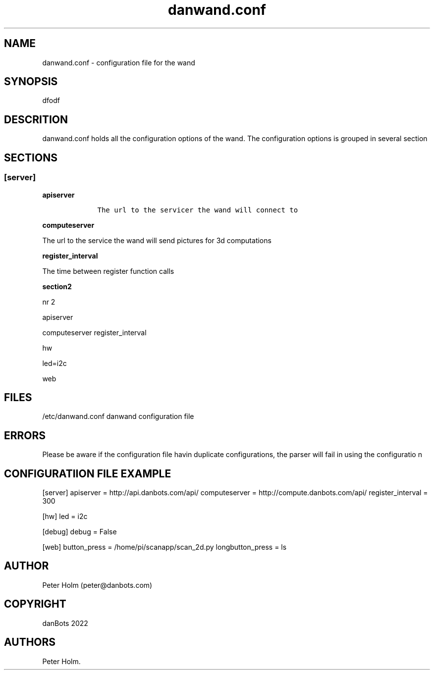 .\" Automatically generated by Pandoc 2.9.2.1
.\"
.TH "danwand.conf" "5" "May 2022" "danwand.conf 1.0.0" ""
.hy
.SH NAME
.PP
danwand.conf - configuration file for the wand
.SH SYNOPSIS
.PP
dfodf
.SH DESCRITION
.PP
danwand.conf holds all the configuration options of the wand.
The configuration options is grouped in several section
.SH SECTIONS
.SS [server]
.PP
\f[B]apiserver\f[R]
.IP
.nf
\f[C]
    The url to the servicer the wand will connect to
\f[R]
.fi
.PP
\f[B]computeserver\f[R]
.PP
The url to the service the wand will send pictures for 3d computations
.PP
\f[B]register_interval\f[R]
.PP
The time between register function calls
.PP
\f[B]section2\f[R]
.PP
nr 2
.PP
apiserver
.PP
computeserver register_interval
.PP
hw
.PP
led=i2c
.PP
web
.SH FILES
.PP
/etc/danwand.conf danwand configuration file
.SH ERRORS
.PP
Please be aware if the configuration file havin duplicate
configurations, the parser will fail in using the configuratio n
.SH CONFIGURATIION FILE EXAMPLE
.PP
[server] apiserver = http://api.danbots.com/api/ computeserver =
http://compute.danbots.com/api/ register_interval = 300
.PP
[hw] led = i2c
.PP
[debug] debug = False
.PP
[web] button_press = /home/pi/scanapp/scan_2d.py longbutton_press = ls
.SH AUTHOR
.PP
Peter Holm (peter\[at]danbots.com)
.SH COPYRIGHT
.PP
danBots 2022
.SH AUTHORS
Peter Holm.
